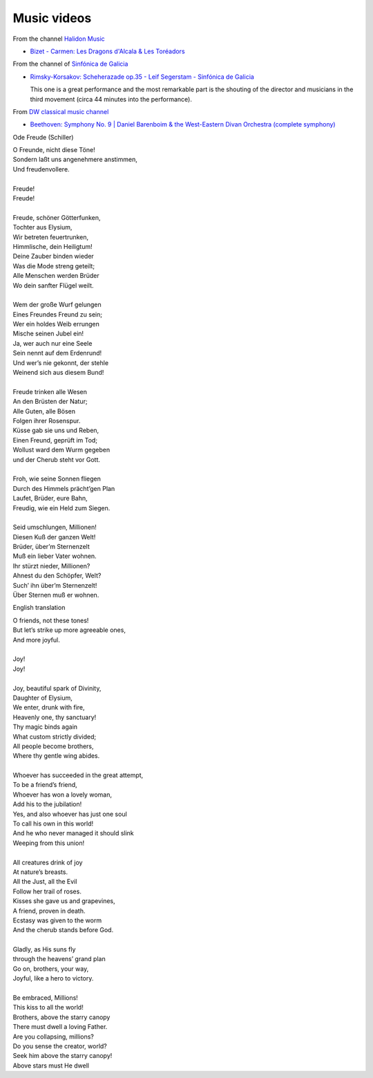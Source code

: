 ==============
 Music videos
==============

From the channel `Halidon Music <https://www.youtube.com/@HALIDONMUSIC>`_

* `Bizet - Carmen: Les Dragons d'Alcala & Les Toréadors <https://www.youtube.com/watch?v=FA-z5lkAU-c>`_

From the channel of `Sinfónica de Galicia <https://www.youtube.com/@SinfonicadeGalicia>`_

* `Rimsky-Korsakov: Scheherazade op.35 - Leif Segerstam - Sinfónica de Galicia <https://www.youtube.com/watch?v=zY4w4_W30aQ>`_

  This one is a great performance and the most remarkable part is the
  shouting of the director and musicians in the third movement (circa
  44 minutes into the performance).

From `DW classical music channel <https://www.youtube.com/@DWClassicalMusic>`_

* `Beethoven: Symphony No. 9 | Daniel Barenboim & the West-Eastern Divan Orchestra (complete symphony) <https://www.youtube.com/watch?v=HljSXSm6v9M>`_
  
Ode Freude (Schiller)

| O Freunde, nicht diese Töne!
| Sondern laßt uns angenehmere anstimmen,
| Und freudenvollere.
|  
| Freude!
| Freude!
|  
| Freude, schöner Götterfunken,
| Tochter aus Elysium,
| Wir betreten feuertrunken,
| Himmlische, dein Heiligtum!
| Deine Zauber binden wieder
| Was die Mode streng geteilt;
| Alle Menschen werden Brüder
| Wo dein sanfter Flügel weilt.
|  
| Wem der große Wurf gelungen
| Eines Freundes Freund zu sein;
| Wer ein holdes Weib errungen
| Mische seinen Jubel ein!
| Ja, wer auch nur eine Seele
| Sein nennt auf dem Erdenrund!
| Und wer’s nie gekonnt, der stehle
| Weinend sich aus diesem Bund!
|  
| Freude trinken alle Wesen
| An den Brüsten der Natur;
| Alle Guten, alle Bösen
| Folgen ihrer Rosenspur.
| Küsse gab sie uns und Reben,
| Einen Freund, geprüft im Tod;
| Wollust ward dem Wurm gegeben
| und der Cherub steht vor Gott.
|  
| Froh, wie seine Sonnen fliegen
| Durch des Himmels prächt’gen Plan
| Laufet, Brüder, eure Bahn,
| Freudig, wie ein Held zum Siegen.
|  
| Seid umschlungen, Millionen!
| Diesen Kuß der ganzen Welt!
| Brüder, über’m Sternenzelt
| Muß ein lieber Vater wohnen.
| Ihr stürzt nieder, Millionen?
| Ahnest du den Schöpfer, Welt?
| Such’ ihn über’m Sternenzelt!
| Über Sternen muß er wohnen.

English translation

| O friends, not these tones!
| But let’s strike up more agreeable ones,
| And more joyful.
|  
| Joy!
| Joy!
|  
| Joy, beautiful spark of Divinity,
| Daughter of Elysium,
| We enter, drunk with fire,
| Heavenly one, thy sanctuary!
| Thy magic binds again
| What custom strictly divided;
| All people become brothers,
| Where thy gentle wing abides.
| 
| Whoever has succeeded in the great attempt,
| To be a friend’s friend,
| Whoever has won a lovely woman,
| Add his to the jubilation!
| Yes, and also whoever has just one soul
| To call his own in this world!
| And he who never managed it should slink
| Weeping from this union!
| 
| All creatures drink of joy
| At nature’s breasts.
| All the Just, all the Evil
| Follow her trail of roses.
| Kisses she gave us and grapevines,
| A friend, proven in death.
| Ecstasy was given to the worm
| And the cherub stands before God.
| 
| Gladly, as His suns fly
| through the heavens’ grand plan
| Go on, brothers, your way,
| Joyful, like a hero to victory.
| 
| Be embraced, Millions!
| This kiss to all the world!
| Brothers, above the starry canopy
| There must dwell a loving Father.
| Are you collapsing, millions?
| Do you sense the creator, world?
| Seek him above the starry canopy!
| Above stars must He dwell
